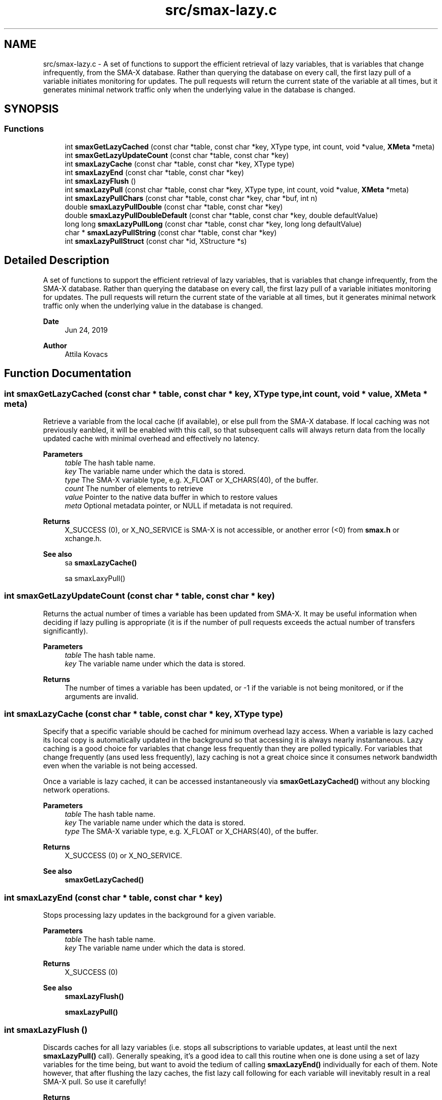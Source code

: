 .TH "src/smax-lazy.c" 3 "Sat Sep 14 2024" "Version v0.9" "smax-clib" \" -*- nroff -*-
.ad l
.nh
.SH NAME
src/smax-lazy.c \- A set of functions to support the efficient retrieval of lazy variables, that is variables that change infrequently, from the SMA-X database\&. Rather than querying the database on every call, the first lazy pull of a variable initiates monitoring for updates\&. The pull requests will return the current state of the variable at all times, but it generates minimal network traffic only when the underlying value in the database is changed\&.  

.SH SYNOPSIS
.br
.PP
.SS "Functions"

.in +1c
.ti -1c
.RI "int \fBsmaxGetLazyCached\fP (const char *table, const char *key, XType type, int count, void *value, \fBXMeta\fP *meta)"
.br
.ti -1c
.RI "int \fBsmaxGetLazyUpdateCount\fP (const char *table, const char *key)"
.br
.ti -1c
.RI "int \fBsmaxLazyCache\fP (const char *table, const char *key, XType type)"
.br
.ti -1c
.RI "int \fBsmaxLazyEnd\fP (const char *table, const char *key)"
.br
.ti -1c
.RI "int \fBsmaxLazyFlush\fP ()"
.br
.ti -1c
.RI "int \fBsmaxLazyPull\fP (const char *table, const char *key, XType type, int count, void *value, \fBXMeta\fP *meta)"
.br
.ti -1c
.RI "int \fBsmaxLazyPullChars\fP (const char *table, const char *key, char *buf, int n)"
.br
.ti -1c
.RI "double \fBsmaxLazyPullDouble\fP (const char *table, const char *key)"
.br
.ti -1c
.RI "double \fBsmaxLazyPullDoubleDefault\fP (const char *table, const char *key, double defaultValue)"
.br
.ti -1c
.RI "long long \fBsmaxLazyPullLong\fP (const char *table, const char *key, long long defaultValue)"
.br
.ti -1c
.RI "char * \fBsmaxLazyPullString\fP (const char *table, const char *key)"
.br
.ti -1c
.RI "int \fBsmaxLazyPullStruct\fP (const char *id, XStructure *s)"
.br
.in -1c
.SH "Detailed Description"
.PP 
A set of functions to support the efficient retrieval of lazy variables, that is variables that change infrequently, from the SMA-X database\&. Rather than querying the database on every call, the first lazy pull of a variable initiates monitoring for updates\&. The pull requests will return the current state of the variable at all times, but it generates minimal network traffic only when the underlying value in the database is changed\&. 


.PP
\fBDate\fP
.RS 4
Jun 24, 2019 
.RE
.PP
\fBAuthor\fP
.RS 4
Attila Kovacs 
.RE
.PP

.SH "Function Documentation"
.PP 
.SS "int smaxGetLazyCached (const char * table, const char * key, XType type, int count, void * value, \fBXMeta\fP * meta)"
Retrieve a variable from the local cache (if available), or else pull from the SMA-X database\&. If local caching was not previously eanbled, it will be enabled with this call, so that subsequent calls will always return data from the locally updated cache with minimal overhead and effectively no latency\&.
.PP
\fBParameters\fP
.RS 4
\fItable\fP The hash table name\&. 
.br
\fIkey\fP The variable name under which the data is stored\&. 
.br
\fItype\fP The SMA-X variable type, e\&.g\&. X_FLOAT or X_CHARS(40), of the buffer\&. 
.br
\fIcount\fP The number of elements to retrieve 
.br
\fIvalue\fP Pointer to the native data buffer in which to restore values 
.br
\fImeta\fP Optional metadata pointer, or NULL if metadata is not required\&. 
.RE
.PP
\fBReturns\fP
.RS 4
X_SUCCESS (0), or X_NO_SERVICE is SMA-X is not accessible, or another error (<0) from \fBsmax\&.h\fP or xchange\&.h\&.
.RE
.PP
\fBSee also\fP
.RS 4
sa \fBsmaxLazyCache()\fP 
.PP
sa smaxLaxyPull() 
.RE
.PP

.SS "int smaxGetLazyUpdateCount (const char * table, const char * key)"
Returns the actual number of times a variable has been updated from SMA-X\&. It may be useful information when deciding if lazy pulling is appropriate (it is if the number of pull requests exceeds the actual number of transfers significantly)\&.
.PP
\fBParameters\fP
.RS 4
\fItable\fP The hash table name\&. 
.br
\fIkey\fP The variable name under which the data is stored\&.
.RE
.PP
\fBReturns\fP
.RS 4
The number of times a variable has been updated, or -1 if the variable is not being monitored, or if the arguments are invalid\&. 
.RE
.PP

.SS "int smaxLazyCache (const char * table, const char * key, XType type)"
Specify that a specific variable should be cached for minimum overhead lazy access\&. When a variable is lazy cached its local copy is automatically updated in the background so that accessing it is always nearly instantaneous\&. Lazy caching is a good choice for variables that change less frequently than they are polled typically\&. For variables that change frequently (ans used less frequently), lazy caching is not a great choice since it consumes network bandwidth even when the variable is not being accessed\&.
.PP
Once a variable is lazy cached, it can be accessed instantaneously via \fBsmaxGetLazyCached()\fP without any blocking network operations\&.
.PP
\fBParameters\fP
.RS 4
\fItable\fP The hash table name\&. 
.br
\fIkey\fP The variable name under which the data is stored\&. 
.br
\fItype\fP The SMA-X variable type, e\&.g\&. X_FLOAT or X_CHARS(40), of the buffer\&. 
.RE
.PP
\fBReturns\fP
.RS 4
X_SUCCESS (0) or X_NO_SERVICE\&.
.RE
.PP
\fBSee also\fP
.RS 4
\fBsmaxGetLazyCached()\fP 
.RE
.PP

.SS "int smaxLazyEnd (const char * table, const char * key)"
Stops processing lazy updates in the background for a given variable\&.
.PP
\fBParameters\fP
.RS 4
\fItable\fP The hash table name\&. 
.br
\fIkey\fP The variable name under which the data is stored\&. 
.RE
.PP
\fBReturns\fP
.RS 4
X_SUCCESS (0)
.RE
.PP
\fBSee also\fP
.RS 4
\fBsmaxLazyFlush()\fP 
.PP
\fBsmaxLazyPull()\fP 
.RE
.PP

.SS "int smaxLazyFlush ()"
Discards caches for all lazy variables (i\&.e\&. stops all subscriptions to variable updates, at least until the next \fBsmaxLazyPull()\fP call)\&. Generally speaking, it's a good idea to call this routine when one is done using a set of lazy variables for the time being, but want to avoid the tedium of calling \fBsmaxLazyEnd()\fP individually for each of them\&. Note however, that after flushing the lazy caches, the fist lazy call following for each variable will inevitably result in a real SMA-X pull\&. So use it carefully!
.PP
\fBReturns\fP
.RS 4
Number of monitor points flushed\&.
.RE
.PP
\fBSee also\fP
.RS 4
\fBsmaxLazyPull()\fP 
.PP
\fBsmaxLazyEnd()\fP 
.RE
.PP

.SS "int smaxLazyPull (const char * table, const char * key, XType type, int count, void * value, \fBXMeta\fP * meta)"
Poll an infrequently changing variable without stressing out the network or the SMA-X database\&. The first lazy pull for a variable will fetch its value from SMA-X and subscribe to update notifications\&. Subsequent \fBsmaxLazyPull()\fP calls to the same variable will retrieve its value from a local cache (without contacting SMA-X) as long as it is unchanged\&.
.PP
Note, after you are done using a variable that has been lazy pulled, you should call \fBsmaxLazyEnd()\fP to signal that it no longer requires to be cached and updated in the background, or call \fBsmaxLazyFlush()\fP to flush all lazy caches for all lazy variables (if that is what you want)\&.
.PP
\fBParameters\fP
.RS 4
\fItable\fP The hash table name\&. 
.br
\fIkey\fP The variable name under which the data is stored\&. 
.br
\fItype\fP The SMA-X variable type, e\&.g\&. X_FLOAT or X_CHARS(40), of the buffer\&. 
.br
\fIcount\fP The number of points to retrieve into the buffer\&. 
.br
\fIvalue\fP Pointer to the buffer to which the data is to be retrieved\&. 
.br
\fImeta\fP Pointer to metadata or NULL if no metadata is needed\&.
.RE
.PP
\fBReturns\fP
.RS 4
X_SUCCESS (0) on success, or else an error code (<0) of \fBsmaxPull()\fP\&.
.RE
.PP
\fBSee also\fP
.RS 4
\fBsmaxLazyEnd()\fP 
.PP
\fBsmaxLazyFlush()\fP 
.PP
\fBsmaxPull()\fP 
.PP
\fBsmaxQueue()\fP 
.RE
.PP

.SS "int smaxLazyPullChars (const char * table, const char * key, char * buf, int n)"
Lazy pulls a string value into the specified string buffer\&.
.PP
\fBParameters\fP
.RS 4
\fItable\fP The hash table name\&. 
.br
\fIkey\fP The variable name under which the data is stored\&. 
.br
\fIbuf\fP Buffer to fill with stored data 
.br
\fIn\fP Number of bytes to fill in buffer\&. The retrieved data will be truncated as necessary\&. 
.RE
.PP
\fBReturns\fP
.RS 4
X_SUCCESS (0) if successful, or the error code (<0) returned by \fBsmaxLazyPull()\fP\&. 
.RE
.PP

.SS "double smaxLazyPullDouble (const char * table, const char * key)"
Returns a single double-precision value for a given SMA-X variable, or NAN if the value could not be retrieved\&.
.PP
\fBParameters\fP
.RS 4
\fItable\fP The hash table name\&. 
.br
\fIkey\fP The variable name under which the data is stored\&.
.RE
.PP
\fBReturns\fP
.RS 4
The floating-point value stored in SMA-X, or NaN if the value could not be retrieved\&.
.RE
.PP
\fBSee also\fP
.RS 4
\fBsmaxLazyPullDoubleDefault()\fP 
.PP
\fBsmaxPullDouble()\fP 
.RE
.PP

.SS "double smaxLazyPullDoubleDefault (const char * table, const char * key, double defaultValue)"
Returns a single double-precision value for a given SMA-X variable, or a default value if the value could not be retrieved\&.
.PP
\fBParameters\fP
.RS 4
\fItable\fP The hash table name\&. 
.br
\fIkey\fP The variable name under which the data is stored\&. 
.br
\fIdefaultValue\fP The value to return in case of an error\&.
.RE
.PP
\fBReturns\fP
.RS 4
The floating-point value stored in SMA-X, or the specified default if the value could not be retrieved\&.
.RE
.PP
\fBSee also\fP
.RS 4
\fBsmaxLazyPullDouble()\fP 
.PP
\fBsmaxPullDoubleDefault()\fP 
.RE
.PP

.SS "long long smaxLazyPullLong (const char * table, const char * key, long long defaultValue)"
Returns a single integer value for a given SMA-X variable, or a default value if the value could not be retrieved\&.
.PP
\fBParameters\fP
.RS 4
\fItable\fP The hash table name\&. 
.br
\fIkey\fP The variable name under which the data is stored\&. 
.br
\fIdefaultValue\fP The value to return in case of an error\&.
.RE
.PP
\fBReturns\fP
.RS 4
The long integer value stored in SMA-X, or the specified default if the value could not be retrieved\&.
.RE
.PP
\fBSee also\fP
.RS 4
\fBsmaxPullLong()\fP 
.RE
.PP

.SS "char* smaxLazyPullString (const char * table, const char * key)"
Returns a single string value for a given SMA-X variable, or a NULL if the value could not be retrieved\&.
.PP
\fBParameters\fP
.RS 4
\fItable\fP Hash table name\&. 
.br
\fIkey\fP Variable name under which the data is stored\&.
.RE
.PP
\fBReturns\fP
.RS 4
Pointer to the string value stored in SMA-X, or NULL if the value could not be retrieved\&.
.RE
.PP
\fBSee also\fP
.RS 4
\fBsmaxPullString()\fP 
.RE
.PP

.SS "int smaxLazyPullStruct (const char * id, XStructure * s)"
Lazy pulls data into a structure, discarding any prior data that the structure might contain\&.
.PP
\fBParameters\fP
.RS 4
\fIid\fP Aggregate structure ID\&. 
.br
\fIs\fP Destination structure to populate with the retrieved fields 
.RE
.PP
\fBReturns\fP
.RS 4
X_SUCCESS (0) if successful, or the error code (<0) returned by \fBsmaxLazyPull()\fP\&.
.RE
.PP
\fBSee also\fP
.RS 4
\fBsmaxPullStruct()\fP 
.PP
xCreateStruct() 
.RE
.PP

.PP
References smaxLazyPull()\&.
.SH "Author"
.PP 
Generated automatically by Doxygen for smax-clib from the source code\&.
